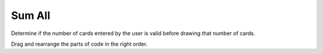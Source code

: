 =====================
Sum All
=====================



Determine if the number of cards entered by the user is valid before drawing that number of cards.

Drag and rearrange the parts of code in the right order.


.. timed:: posttest1-parsonscode_timed
    :timelimit: 5
    :nofeedback:

    Section 1: Parsons Problem
    ::::::::::::::::::::::::::::


    Parsons Problem
    ----------------

    .. parsonsprob:: emptynumberParsons








       -----
       heights = measureStudentsHeights()
       =====
       sumHeights = 0
       =====
       for h in heights:
       =====
       sumHeights += h
       =====
       print(sumHeights)
       =====
       If the input is valid #distractor
       =====
       If the input is valid #distractor
       =====
       If the input is valid #distractor






